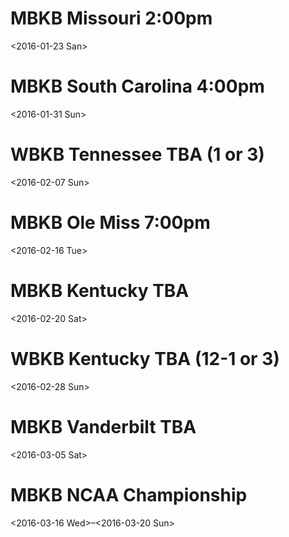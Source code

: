 * MBKB Missouri 2:00pm
<2016-01-23 San>
* MBKB South Carolina 4:00pm
<2016-01-31 Sun>
* WBKB Tennessee TBA (1 or 3)
<2016-02-07 Sun>
* MBKB Ole Miss 7:00pm
<2016-02-16 Tue>
* MBKB Kentucky TBA
<2016-02-20 Sat>
* WBKB Kentucky TBA (12-1 or 3)
<2016-02-28 Sun>
* MBKB Vanderbilt TBA
<2016-03-05 Sat>
* MBKB NCAA Championship
<2016-03-16 Wed>--<2016-03-20 Sun>
